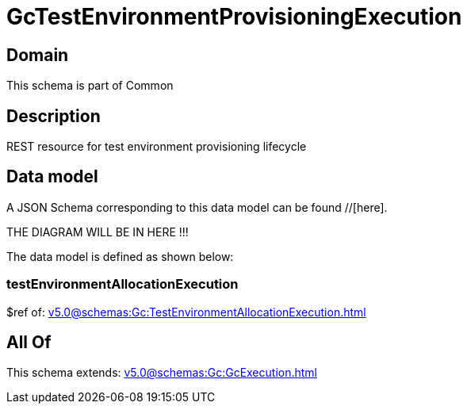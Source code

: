 = GcTestEnvironmentProvisioningExecution

[#domain]
== Domain

This schema is part of Common

[#description]
== Description
REST resource for test environment provisioning lifecycle


[#data_model]
== Data model

A JSON Schema corresponding to this data model can be found //[here].

THE DIAGRAM WILL BE IN HERE !!!


The data model is defined as shown below:


=== testEnvironmentAllocationExecution
$ref of: xref:v5.0@schemas:Gc:TestEnvironmentAllocationExecution.adoc[]


[#all_of]
== All Of

This schema extends: xref:v5.0@schemas:Gc:GcExecution.adoc[]
